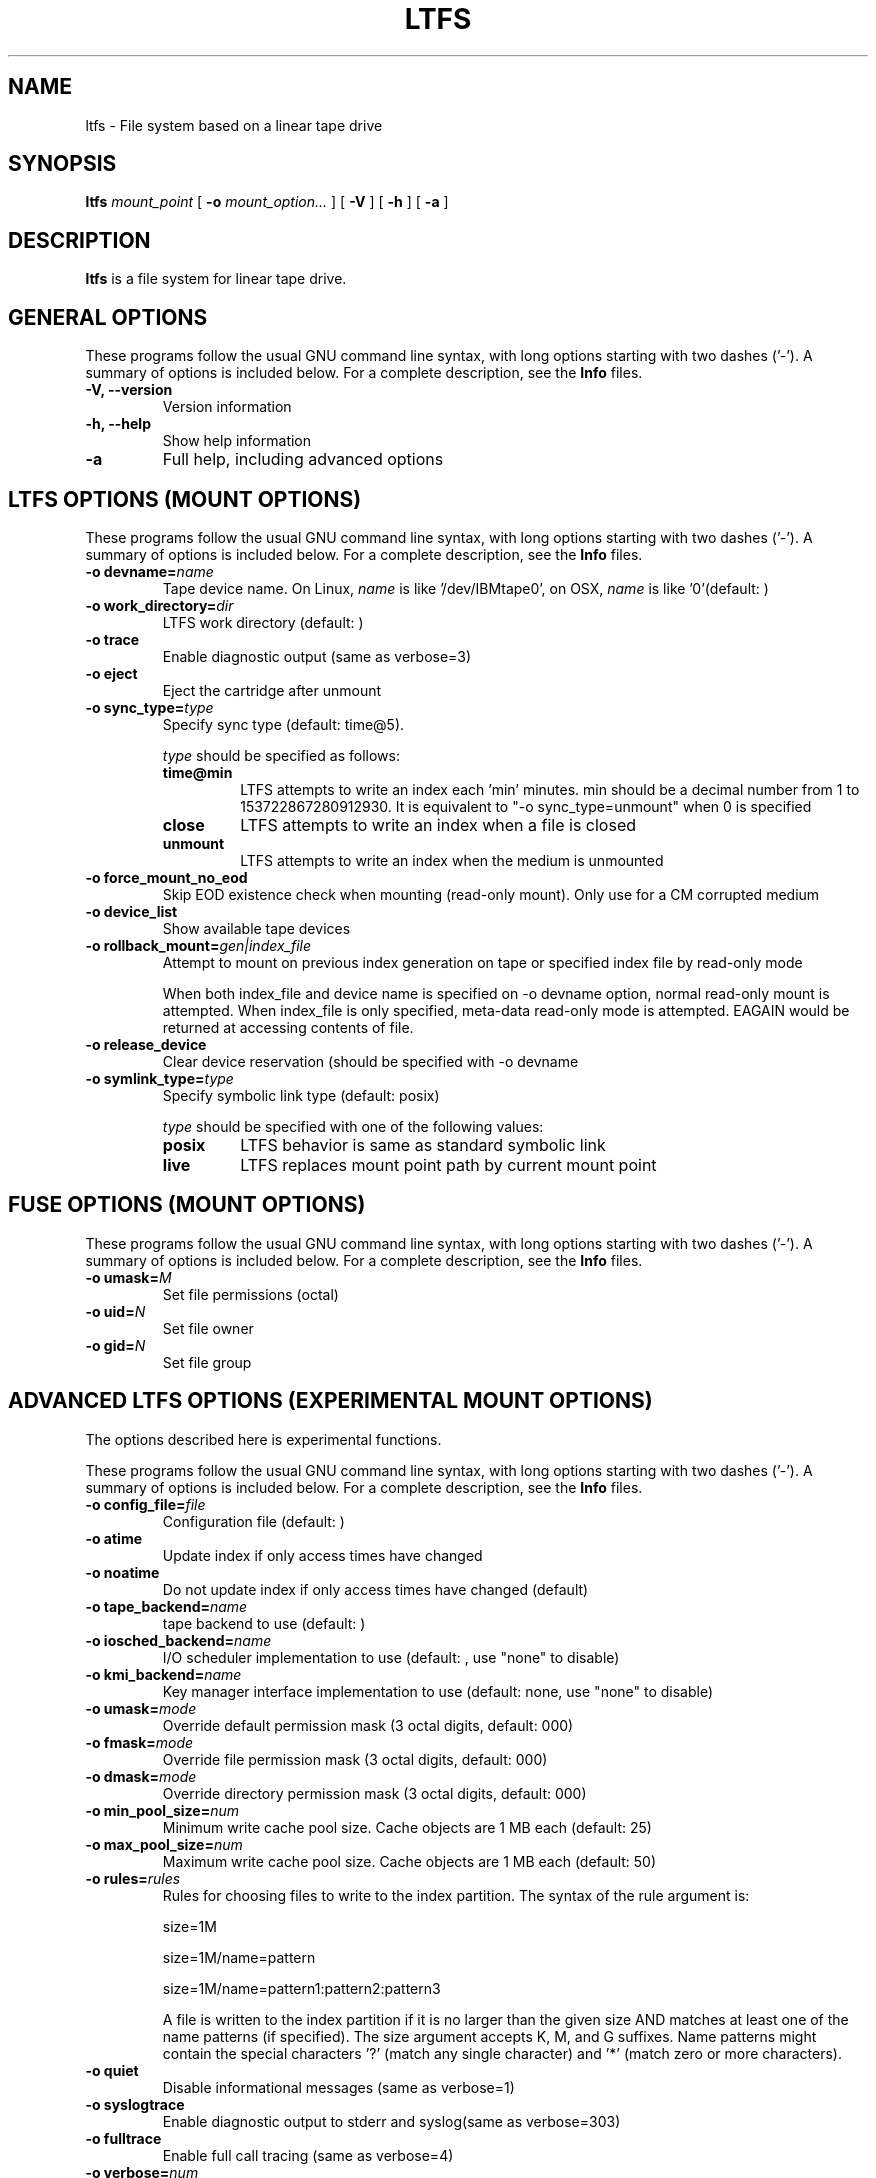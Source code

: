 .\" auto-generated by docbook2man-spec from docbook-utils package
.TH "LTFS" "8" "20 January 2022" "LTFS" "LTFS Command Reference"
.SH NAME
ltfs \- File system based on a linear tape drive
.SH SYNOPSIS
.sp
\fBltfs\fR \fB\fImount_point\fB\fR [ \fB-o \fImount_option\fB\fR\fI...\fR ]  [ \fB-V\fR ]  [ \fB-h\fR ]  [ \fB-a\fR ] 
.SH "DESCRIPTION"
.PP
\fBltfs\fR is a file system for linear tape drive.
.SH "GENERAL OPTIONS"
.PP
These programs follow the usual GNU command line syntax,
with long options starting with two dashes ('-'). A summary of
options is included below. For a complete description, see the
\fBInfo\fR files.
.TP
\fB-V, --version\fR
Version information
.TP
\fB-h, --help\fR
Show help information
.TP
\fB-a\fR
Full help, including advanced options
.SH "LTFS OPTIONS (MOUNT OPTIONS)"
.PP
These programs follow the usual GNU command line syntax,
with long options starting with two dashes ('-'). A summary of
options is included below. For a complete description, see the
\fBInfo\fR files.
.TP
\fB-o devname=\fIname\fB\fR
Tape device name. On Linux, \fIname\fR is like
\&'/dev/IBMtape0', on OSX, \fIname\fR is like '0'(default: )
.TP
\fB-o work_directory=\fIdir\fB\fR
LTFS work directory (default: )
.TP
\fB-o trace\fR
Enable diagnostic output (same as verbose=3)
.TP
\fB-o eject\fR
Eject the cartridge after unmount
.TP
\fB-o sync_type=\fItype\fB\fR
Specify sync type (default: time@5).

\fItype\fR should be specified as follows:

.RS
.TP
\fBtime@min\fR
LTFS attempts to write an index each 'min' minutes. min should be a decimal
number from 1 to 153722867280912930. It is equivalent to "-o sync_type=unmount"
when 0 is specified
.TP
\fBclose\fR
LTFS attempts to write an index when a file is closed
.TP
\fBunmount\fR
LTFS attempts to write an index when the medium is unmounted
.RE
.PP
.TP
\fB-o force_mount_no_eod\fR
Skip EOD existence check when mounting (read-only mount).
Only use for a CM corrupted medium
.TP
\fB-o device_list\fR
Show available tape devices
.TP
\fB-o rollback_mount=\fIgen|index_file\fB\fR
Attempt to mount on previous index generation on tape or specified index file by read-only mode

When both index_file and device name is specified on -o devname option, normal read-only mount is attempted.
When index_file is only specified, meta-data read-only mode is attempted. EAGAIN would be returned at accessing contents of file.
.TP
\fB-o release_device\fR
Clear device reservation (should be specified with -o devname
.TP
\fB-o symlink_type=\fItype\fB\fR
Specify symbolic link type (default: posix)

\fItype\fR should be specified with one of the following values:

.RS
.TP
\fBposix\fR
LTFS behavior is same as standard symbolic link
.TP
\fBlive\fR
LTFS replaces mount point path by current mount point
.RE
.PP
.SH "FUSE OPTIONS (MOUNT OPTIONS)"
.PP
These programs follow the usual GNU command line syntax,
with long options starting with two dashes ('-'). A summary of
options is included below. For a complete description, see the
\fBInfo\fR files.
.TP
\fB-o umask=\fIM\fB\fR
Set file permissions (octal)
.TP
\fB-o uid=\fIN\fB\fR
Set file owner
.TP
\fB-o gid=\fIN\fB\fR
Set file group
.SH "ADVANCED LTFS OPTIONS (EXPERIMENTAL MOUNT OPTIONS)"
.PP
The options described here is experimental functions.
.PP
These programs follow the usual GNU command line syntax,
with long options starting with two dashes ('-'). A summary of
options is included below. For a complete description, see the
\fBInfo\fR files.
.TP
\fB-o config_file=\fIfile\fB\fR
Configuration file (default: )
.TP
\fB-o atime\fR
Update index if only access times have changed
.TP
\fB-o noatime\fR
Do not update index if only access times have changed (default)
.TP
\fB-o tape_backend=\fIname\fB\fR
tape backend to use (default: )
.TP
\fB-o iosched_backend=\fIname\fB\fR
I/O scheduler implementation to use (default: , use "none" to disable)
.TP
\fB-o kmi_backend=\fIname\fB\fR
Key manager interface implementation to use (default: none, use "none" to disable)
.TP
\fB-o umask=\fImode\fB\fR
Override default permission mask (3 octal digits, default: 000)
.TP
\fB-o fmask=\fImode\fB\fR
Override file permission mask (3 octal digits, default: 000)
.TP
\fB-o dmask=\fImode\fB\fR
Override directory permission mask (3 octal digits, default: 000)
.TP
\fB-o min_pool_size=\fInum\fB\fR
Minimum write cache pool size. Cache objects are 1 MB each (default: 25)
.TP
\fB-o max_pool_size=\fInum\fB\fR
Maximum write cache pool size. Cache objects are 1 MB each (default: 50)
.TP
\fB-o rules=\fIrules\fB\fR
Rules for choosing files to write to the index partition.
The syntax of the rule argument is:

size=1M

size=1M/name=pattern

size=1M/name=pattern1:pattern2:pattern3

A file is written to the index partition if it is no larger
than the given size AND matches at least one of the name
patterns (if specified). The size argument accepts K, M, and G
suffixes. Name patterns might contain the special characters
\&'?' (match any single character) and '*' (match zero or more
characters).
.TP
\fB-o quiet\fR
Disable informational messages (same as verbose=1)
.TP
\fB-o syslogtrace\fR
Enable diagnostic output to stderr and syslog(same as verbose=303)
.TP
\fB-o fulltrace\fR
Enable full call tracing (same as verbose=4)
.TP
\fB-o verbose=\fInum\fB\fR
Override output verbosity directly (default: 2)
.TP
\fB-o noeject\fR
Do not eject the cartridge after unmount (default)
.TP
\fB--capture-index=\fIdir\fB\fR
Capture index to the specified directory by dir when index is updated.
File name of each index is [BARCODE]-[GEN]-[PARTITION].xml if tape serial (barcode)
is specified at format time. Otherwise it is [VOL_UUID]-[GEN]-[PARTITION].xml.
.TP
\fB-o scsi_append_only_mode=\fIon|off\fB\fR
Set the tape device append-only mode (default=on)
.SH "SEE ALSO"
.PP
mkltfs(8), ltfsck(8), mount.fuse(8), fusermount(1), tape-backend(4), kmi-backend(4), ltfs.conf(5).
